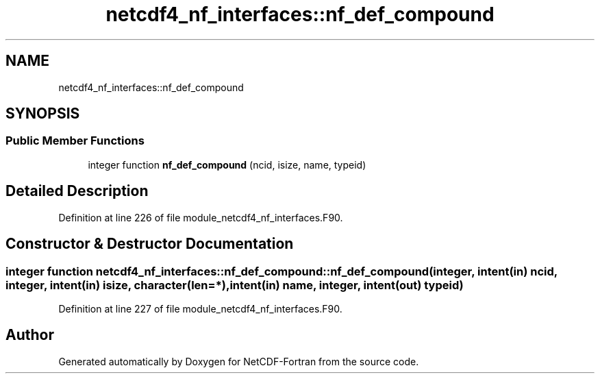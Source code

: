 .TH "netcdf4_nf_interfaces::nf_def_compound" 3 "Wed Jan 17 2018" "Version 4.5.0-development" "NetCDF-Fortran" \" -*- nroff -*-
.ad l
.nh
.SH NAME
netcdf4_nf_interfaces::nf_def_compound
.SH SYNOPSIS
.br
.PP
.SS "Public Member Functions"

.in +1c
.ti -1c
.RI "integer function \fBnf_def_compound\fP (ncid, isize, name, typeid)"
.br
.in -1c
.SH "Detailed Description"
.PP 
Definition at line 226 of file module_netcdf4_nf_interfaces\&.F90\&.
.SH "Constructor & Destructor Documentation"
.PP 
.SS "integer function netcdf4_nf_interfaces::nf_def_compound::nf_def_compound (integer, intent(in) ncid, integer, intent(in) isize, character(len=*), intent(in) name, integer, intent(out) typeid)"

.PP
Definition at line 227 of file module_netcdf4_nf_interfaces\&.F90\&.

.SH "Author"
.PP 
Generated automatically by Doxygen for NetCDF-Fortran from the source code\&.
